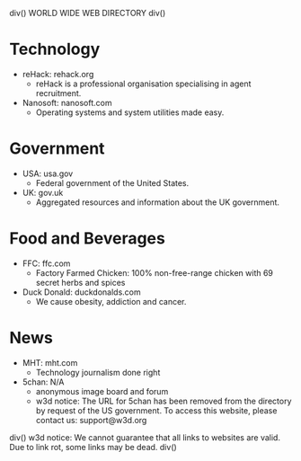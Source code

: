 div()
WORLD WIDE WEB DIRECTORY
div()
* Technology
    * reHack: rehack.org
        * reHack is a professional organisation specialising in agent recruitment.
    * Nanosoft: nanosoft.com
        * Operating systems and system utilities made easy.
* Government
    * USA: usa.gov
        * Federal government of the United States.
    * UK: gov.uk
        * Aggregated resources and information about the UK government.
* Food and Beverages
    * FFC: ffc.com
        * Factory Farmed Chicken: 100% non-free-range chicken with 69 secret herbs and spices
    * Duck Donald: duckdonalds.com
        * We cause obesity, addiction and cancer.
* News
    * MHT: mht.com
        * Technology journalism done right
    * 5chan: N/A
        * anonymous image board and forum
        * w3d notice: The URL for 5chan has been removed from the directory by request of the US government.
          To access this website, please contact us: support@w3d.org
div()
w3d notice: We cannot guarantee that all links to websites are valid. Due to link rot, some links may be dead.
div()